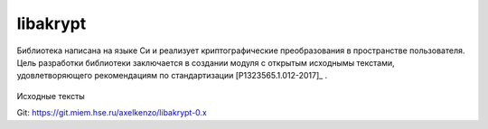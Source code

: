 .. documentation master file, created by
   sphinx-quickstart on Sun Apr 17 02:37:11 2022.

libakrypt
=========

Библиотека написана на языке Си и реализует криптографические преобразования в пространстве пользователя.
Цель разработки библиотеки заключается в создании модуля с открытым исходнымы текстами,
удовлетворяющего рекомендациям по стандартизации [P1323565.1.012-2017]_ .

 .. toctree::
   :maxdepth: 1

   annotation.rst
   install-guide.rst
   faq.rst
   aktool.rst
   bibliography.rst


Исходные тексты

Git: `https://git.miem.hse.ru/axelkenzo/libakrypt-0.x <https://git.miem.hse.ru/axelkenzo/libakrypt-0.x>`__
